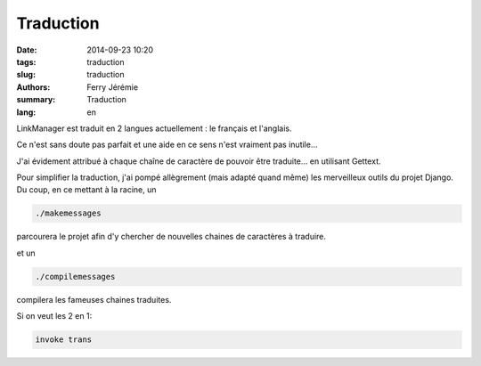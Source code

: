 Traduction
##########

:date: 2014-09-23 10:20
:tags: traduction
:slug: traduction
:authors: Ferry Jérémie
:summary: Traduction
:lang: en

LinkManager est traduit en 2 langues actuellement : le français et l'anglais.

Ce n'est sans doute pas parfait et une aide en ce sens n'est vraiment pas inutile...

J'ai évidement attribué à chaque chaîne de caractère de pouvoir être traduite... en utilisant Gettext.

Pour simplifier la traduction, j'ai pompé allègrement (mais adapté quand même) les merveilleux outils du projet Django.
Du coup, en ce mettant à la racine, un

.. code-block:: bash

    ./makemessages

parcourera le projet afin d'y chercher de nouvelles chaines de caractères à traduire.

et un

.. code-block:: bash

    ./compilemessages

compilera les fameuses chaines traduites.

Si on veut les 2 en 1:

.. code-block:: bash

    invoke trans

